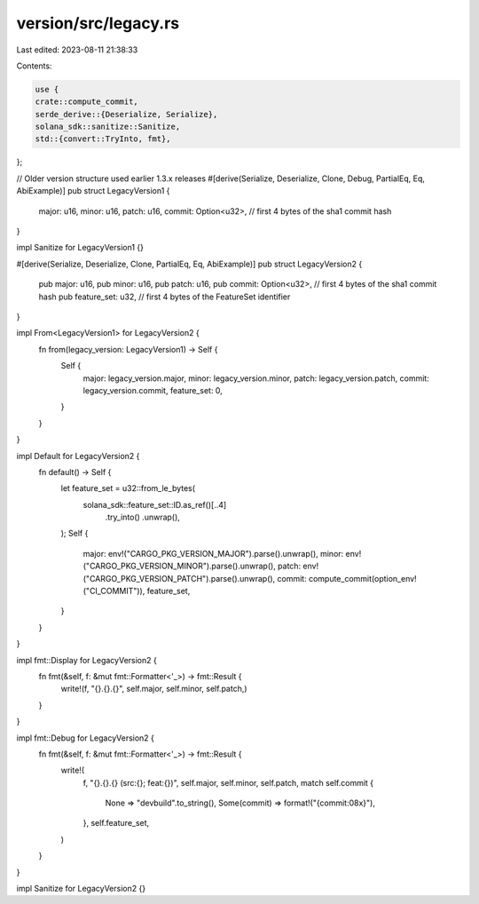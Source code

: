 version/src/legacy.rs
=====================

Last edited: 2023-08-11 21:38:33

Contents:

.. code-block:: rs

    use {
    crate::compute_commit,
    serde_derive::{Deserialize, Serialize},
    solana_sdk::sanitize::Sanitize,
    std::{convert::TryInto, fmt},
};

// Older version structure used earlier 1.3.x releases
#[derive(Serialize, Deserialize, Clone, Debug, PartialEq, Eq, AbiExample)]
pub struct LegacyVersion1 {
    major: u16,
    minor: u16,
    patch: u16,
    commit: Option<u32>, // first 4 bytes of the sha1 commit hash
}

impl Sanitize for LegacyVersion1 {}

#[derive(Serialize, Deserialize, Clone, PartialEq, Eq, AbiExample)]
pub struct LegacyVersion2 {
    pub major: u16,
    pub minor: u16,
    pub patch: u16,
    pub commit: Option<u32>, // first 4 bytes of the sha1 commit hash
    pub feature_set: u32,    // first 4 bytes of the FeatureSet identifier
}

impl From<LegacyVersion1> for LegacyVersion2 {
    fn from(legacy_version: LegacyVersion1) -> Self {
        Self {
            major: legacy_version.major,
            minor: legacy_version.minor,
            patch: legacy_version.patch,
            commit: legacy_version.commit,
            feature_set: 0,
        }
    }
}

impl Default for LegacyVersion2 {
    fn default() -> Self {
        let feature_set = u32::from_le_bytes(
            solana_sdk::feature_set::ID.as_ref()[..4]
                .try_into()
                .unwrap(),
        );
        Self {
            major: env!("CARGO_PKG_VERSION_MAJOR").parse().unwrap(),
            minor: env!("CARGO_PKG_VERSION_MINOR").parse().unwrap(),
            patch: env!("CARGO_PKG_VERSION_PATCH").parse().unwrap(),
            commit: compute_commit(option_env!("CI_COMMIT")),
            feature_set,
        }
    }
}

impl fmt::Display for LegacyVersion2 {
    fn fmt(&self, f: &mut fmt::Formatter<'_>) -> fmt::Result {
        write!(f, "{}.{}.{}", self.major, self.minor, self.patch,)
    }
}

impl fmt::Debug for LegacyVersion2 {
    fn fmt(&self, f: &mut fmt::Formatter<'_>) -> fmt::Result {
        write!(
            f,
            "{}.{}.{} (src:{}; feat:{})",
            self.major,
            self.minor,
            self.patch,
            match self.commit {
                None => "devbuild".to_string(),
                Some(commit) => format!("{commit:08x}"),
            },
            self.feature_set,
        )
    }
}

impl Sanitize for LegacyVersion2 {}


